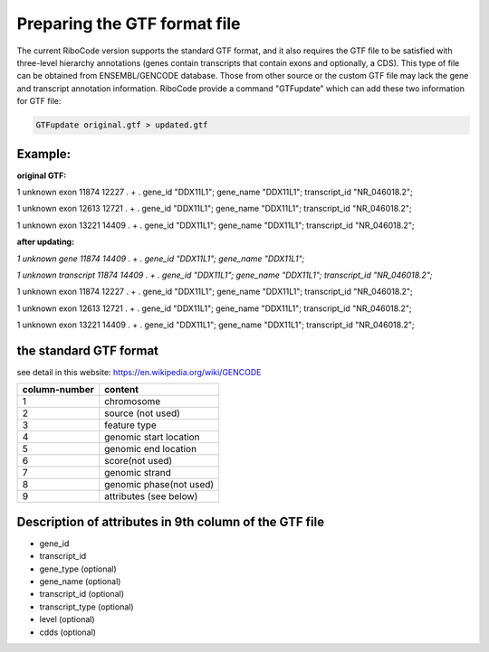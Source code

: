 =============================
Preparing the GTF format file
=============================

The current RiboCode version supports the standard GTF format, and it also requires
the GTF file to be satisfied with three-level hierarchy annotations (genes contain transcripts that contain exons
and optionally, a CDS). This type of file can be obtained from ENSEMBL/GENCODE database. Those from other source or
the custom GTF file may lack the gene and transcript annotation information. RiboCode provide a command "GTFupdate" which
can add these two information for GTF file:

.. code-block:: bash

  GTFupdate original.gtf > updated.gtf

Example:
--------

**original GTF:**

1 unknown exon 11874 12227 . + . gene_id "DDX11L1"; gene_name "DDX11L1"; transcript_id "NR_046018.2";

1 unknown exon 12613 12721 . + . gene_id "DDX11L1"; gene_name "DDX11L1"; transcript_id "NR_046018.2";

1 unknown exon 13221 14409 . + . gene_id "DDX11L1"; gene_name "DDX11L1"; transcript_id "NR_046018.2";

**after updating:**

*1 unknown gene 11874 14409 . + . gene_id "DDX11L1"; gene_name "DDX11L1";*

*1 unknown transcript 11874 14409 . + . gene_id "DDX11L1"; gene_name "DDX11L1"; transcript_id "NR_046018.2";*

1 unknown exon 11874 12227 . + . gene_id "DDX11L1"; gene_name "DDX11L1"; transcript_id "NR_046018.2";

1 unknown exon 12613 12721 . + . gene_id "DDX11L1"; gene_name "DDX11L1"; transcript_id "NR_046018.2";

1 unknown exon 13221 14409 . + . gene_id "DDX11L1"; gene_name "DDX11L1"; transcript_id "NR_046018.2";


the standard GTF format
-----------------------
see detail in this website: https://en.wikipedia.org/wiki/GENCODE

+---------------+-----------------------+
| column-number +         content       |
+===============+=======================+
|      1        +       chromosome      |
+---------------+-----------------------+
|      2        +    source (not used)  |
+---------------+-----------------------+
|      3        +  feature type         |
+---------------+-----------------------+
|      4        + genomic start location|
+---------------+-----------------------+
|      5        + genomic end location  |
+---------------+-----------------------+
|      6        +    score(not used)    |
+---------------+-----------------------+
|      7        +   genomic strand      |
+---------------+-----------------------+
|      8        +genomic phase(not used)|
+---------------+-----------------------+
|      9        + attributes (see below)|
+---------------+-----------------------+

Description of attributes in 9th column of the GTF file
-------------------------------------------------------
- gene_id
- transcript_id
- gene_type (optional)
- gene_name  (optional)
- transcript_id  (optional)
- transcript_type  (optional)
- level (optional)
- cdds  (optional)

